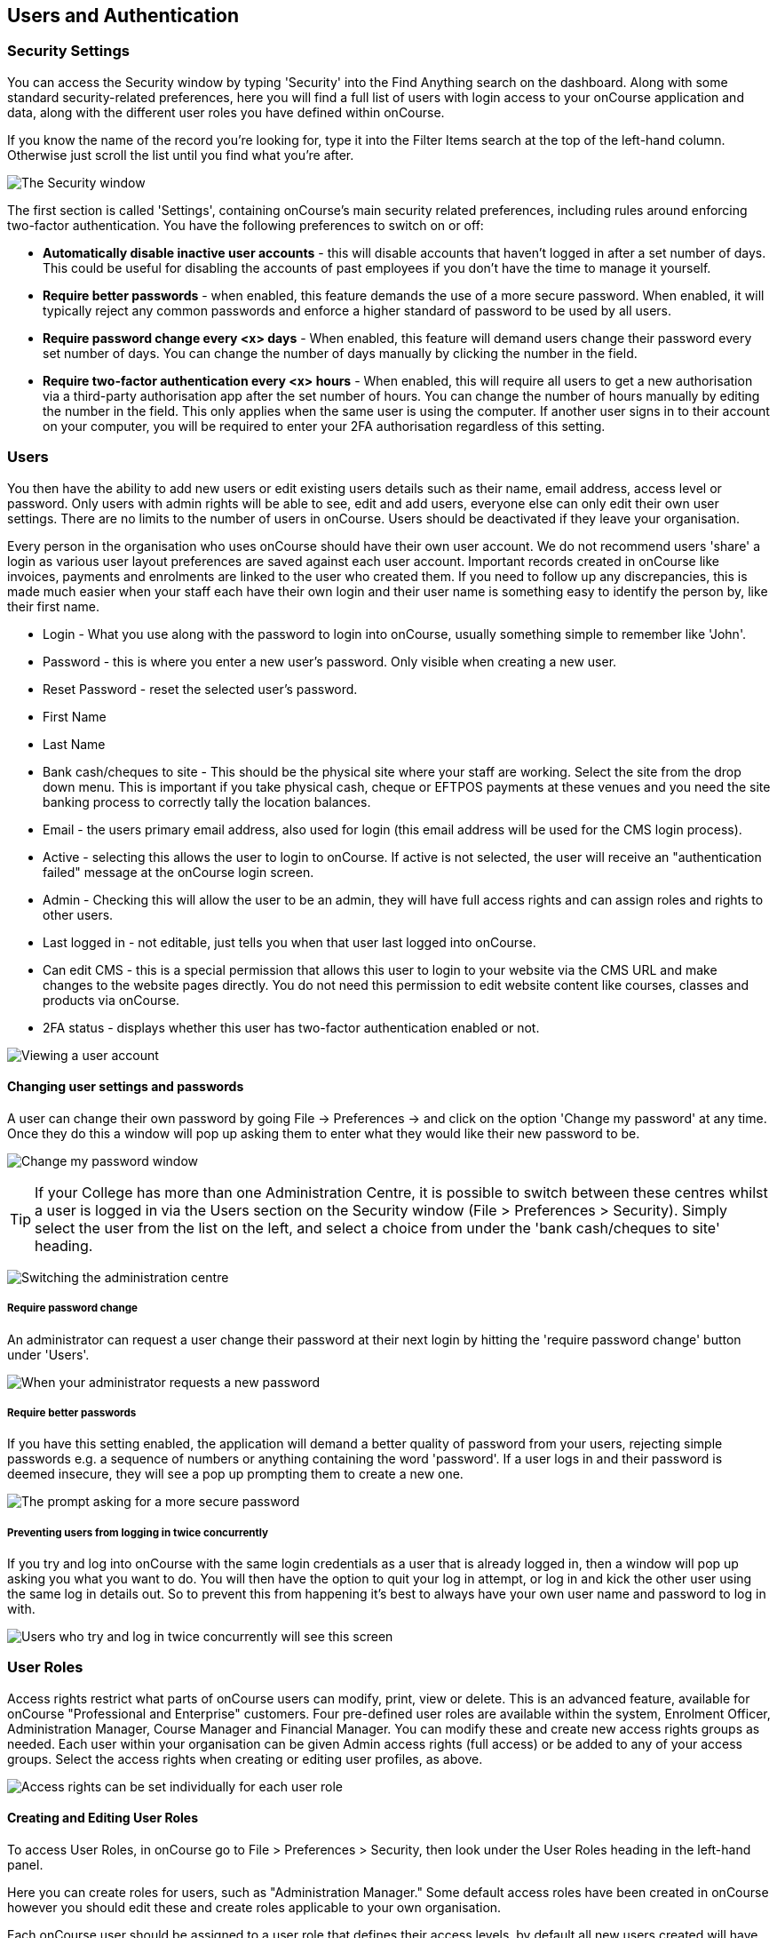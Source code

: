 [[users]]
== Users and Authentication

[[users-Users]]
=== Security Settings

You can access the Security window by typing 'Security' into the Find
Anything search on the dashboard. Along with some standard
security-related preferences, here you will find a full list of users
with login access to your onCourse application and data, along with the
different user roles you have defined within onCourse.

If you know the name of the record you're looking for, type it into the
Filter Items search at the top of the left-hand column. Otherwise just
scroll the list until you find what you're after.

image:images/security_settings.png[ The Security window
,scaledwidth=100.0%]

The first section is called 'Settings', containing onCourse's main
security related preferences, including rules around enforcing
two-factor authentication. You have the following preferences to switch
on or off:

* *Automatically disable inactive user accounts* - this will disable
accounts that haven't logged in after a set number of days. This could
be useful for disabling the accounts of past employees if you don't have
the time to manage it yourself.
* *Require better passwords* - when enabled, this feature demands the
use of a more secure password. When enabled, it will typically reject
any common passwords and enforce a higher standard of password to be
used by all users.
* *Require password change every <x> days* - When enabled, this feature
will demand users change their password every set number of days. You
can change the number of days manually by clicking the number in the
field.
* *Require two-factor authentication every <x> hours* - When enabled,
this will require all users to get a new authorisation via a third-party
authorisation app after the set number of hours. You can change the
number of hours manually by editing the number in the field. This only
applies when the same user is using the computer. If another user signs
in to their account on your computer, you will be required to enter your
2FA authorisation regardless of this setting.

[[users-settings]]
=== Users

You then have the ability to add new users or edit existing users
details such as their name, email address, access level or password.
Only users with admin rights will be able to see, edit and add users,
everyone else can only edit their own user settings. There are no limits
to the number of users in onCourse. Users should be deactivated if they
leave your organisation.

Every person in the organisation who uses onCourse should have their own
user account. We do not recommend users 'share' a login as various user
layout preferences are saved against each user account. Important
records created in onCourse like invoices, payments and enrolments are
linked to the user who created them. If you need to follow up any
discrepancies, this is made much easier when your staff each have their
own login and their user name is something easy to identify the person
by, like their first name.

* Login - What you use along with the password to login into onCourse,
usually something simple to remember like 'John'.
* Password - this is where you enter a new user's password. Only visible
when creating a new user.
* Reset Password - reset the selected user's password.
* First Name
* Last Name
* Bank cash/cheques to site - This should be the physical site where
your staff are working. Select the site from the drop down menu. This is
important if you take physical cash, cheque or EFTPOS payments at these
venues and you need the site banking process to correctly tally the
location balances.
* Email - the users primary email address, also used for login (this
email address will be used for the CMS login process).
* Active - selecting this allows the user to login to onCourse. If
active is not selected, the user will receive an "authentication failed"
message at the onCourse login screen.
* Admin - Checking this will allow the user to be an admin, they will
have full access rights and can assign roles and rights to other users.
* Last logged in - not editable, just tells you when that user last
logged into onCourse.
* Can edit CMS - this is a special permission that allows this user to
login to your website via the CMS URL and make changes to the website
pages directly. You do not need this permission to edit website content
like courses, classes and products via onCourse.
* 2FA status - displays whether this user has two-factor authentication
enabled or not.

image:images/users_screenshot.png[ Viewing a user account
,scaledwidth=100.0%]

==== Changing user settings and passwords

A user can change their own password by going File -> Preferences -> and
click on the option 'Change my password' at any time. Once they do this
a window will pop up asking them to enter what they would like their new
password to be.

image:images/Change_password.png[ Change my password window
,scaledwidth=100.0%]

[TIP]
====
If your College has more than one Administration Centre, it is possible
to switch between these centres whilst a user is logged in via the Users
section on the Security window (File > Preferences > Security). Simply
select the user from the list on the left, and select a choice from
under the 'bank cash/cheques to site' heading.
====

image:images/reset_admin_site_login.png[ Switching the administration
centre ,scaledwidth=100.0%]

===== Require password change

An administrator can request a user change their password at their next
login by hitting the 'require password change' button under 'Users'.

image:images/require_password_change.png[When your administrator
requests a new password, you'll see this screen,scaledwidth=100.0%]

===== Require better passwords

If you have this setting enabled, the application will demand a better
quality of password from your users, rejecting simple passwords e.g. a
sequence of numbers or anything containing the word 'password'. If a
user logs in and their password is deemed insecure, they will see a pop
up prompting them to create a new one.

image:images/password_minimum_requirements.png[ The prompt asking for a
more secure password ,scaledwidth=100.0%]

===== Preventing users from logging in twice concurrently

If you try and log into onCourse with the same login credentials as a
user that is already logged in, then a window will pop up asking you
what you want to do. You will then have the option to quit your log in
attempt, or log in and kick the other user using the same log in details
out. So to prevent this from happening it's best to always have your own
user name and password to log in with.

image:images/user_already_logged_in.png[ Users who try and log in twice
concurrently will see this screen ,scaledwidth=100.0%]

=== User Roles

Access rights restrict what parts of onCourse users can modify, print,
view or delete. This is an advanced feature, available for onCourse
"Professional and Enterprise" customers. Four pre-defined user roles are
available within the system, Enrolment Officer, Administration Manager,
Course Manager and Financial Manager. You can modify these and create
new access rights groups as needed. Each user within your organisation
can be given Admin access rights (full access) or be added to any of
your access groups. Select the access rights when creating or editing
user profiles, as above.

image:images/security_user_roles.png[Access rights can be set
individually for each user role,scaledwidth=100.0%]

==== Creating and Editing User Roles

To access User Roles, in onCourse go to File > Preferences > Security,
then look under the User Roles heading in the left-hand panel.

Here you can create roles for users, such as "Administration Manager."
Some default access roles have been created in onCourse however you
should edit these and create roles applicable to your own organisation.

Each onCourse user should be assigned to a user role that defines their
access levels, by default all new users created will have full admin
access to all aspects of onCourse.

You can edit an existing user role by clicking on its heading in the
left-hand panel, or create new access roles using the + button next to
the User Roles heading in the left-hand panel.

===== Icon Definitions

* Orange circle - This is the level of access enabled for this entity.
* Orange circle with a padlock - This access level cannot be edited.
This may be due to choices you've made in other areas around types of
access, or more likely, we've recognised it as a level of access that
should remain locked for technical purposes. i.e. you cannot ever delete
enrolments, you can only cancel them, hence this access remains locked
at all times.
* Two dots connected by light orange lines - These are default access
selections
* Two dots connected by bold orange line - These were set by a user

===== User Role levels of access

* *View:* A view permission only allows the contact to see data already
created, but does not allow existing records to be edited or new records
to be created.
* **Edit:**Allows both edit and view rights.
* *Create:* Allows the creation of new records, edit and view rights.
* **Delete:**Allows record deletion where permitted by onCourse
validation. Linked and locked records can not be deleted just because a
user has delete rights.
* *Print:* Allows printing of reports associated with this record type
* *Hide:* Some processes only have one level of access - allow. If this
option is not ticked, it means the ability to run the process is denied
and the element is hidden from use.

===== What can you edit in User Roles?

* Name: here you define the name of the role, e.g; "Administration
Manager".
* People and companies
** Contact: this refers to all onCourse students, tutors and companies.
Full create rights are recommended for any user who needs to process
enrolments as new contacts are often created at this time.
* Course Management
** Course: permission to work with courses
** VET course details: this only relates to adding or removing unit of
competency details from a course
** Class: permission to work with classes
** Enrolment outcomes: only edit rights are editable. This allows the
user to set outcome results or change the outcomes linked to a student's
record
** Budget: viewing the class budget can be disabled
** Session: this permission relates to sessions as they belong to
classes
** Waiting list: permission to work with all wait list records
* VET Management
** Qualification reference data: the only permission available here is
edit, allowing you to add your choice of nominal hours.
** Certificate: this relates to VET Statements of Attainment and
Qualifications only. All contacts with class print permissions can
create non-vocational certificates of attendance.
** Print certificate without verified USI: This allows VET certificates
to be printed when the student has a USI on record that has not yet been
verified. A warning to the user will still be shown. This only applies
to certificates created after 1/1/2015
** Print certificate without USI: This allows VET certificates to be
printed when the student has no USI on record. A warning to the user
will still be shown. This only applies to certificates created after
1/1/2015
* Resources
** Site: view can not be disabled, allows user to create new and edit
current Sites.
** Room: view can not be disabled, allows user to create new and edit
current Rooms.
* Financial
** Enrolment: Create permission needed for an onCourse user to use Quick
Enrol
** Custom enrolment discount: Allow permission gives the ability for any
manual discount to be added to any enrolment processed through Quick
Enrol.
** Applications: Lets the user access course applications from
prospective students.
** Discount: This permission relates to the creation of discount
strategies. Discounts will auto apply to any applicable enrolment
regardless of permission here. Also the ability to link discounts to
classes, corporate passes, concession types and membership types.
** Tutor roles: These roles determine pay rates for teaching staff.
** Tutor pay: This permission relates to the creation and editing of
payslips.
** Override tutor session payable time: allows user to unlock and modify
a tutor's payable time manually
** Bulk confirm tutor wages: allows users to click the 'confirm now'
button in the Generate tutor payroll sheet that confirms all the
unconfirmed pay lines
** Invoice: This permission relates to the creation of manual invoices
(invoices not created as part of the Quick Enrol process).
** Credit note: Allow the creation of manual credit notes. This
permission is not needed for the creation of automatic credit notes
during enrolment or class cancellation.
** Payment In: Permission relates only to manual payment in records, not
those created during Quick Enrol.
** Payment Out: This permission is about creating refunds, usually
processed in real time back to payer's credit cards.
** Payment Method: This allows the user to change the payment method
when accepting payments.
** Account: Account settings for onCourse chart of accounts
** Transaction: general ledger transaction records created during all
financial transactions. These can only be viewed, never edited or
manually created.
** Financial preferences: The onCourse preferences that set the default
accounts for various transaction types
** Banking: Allow permission to run the bank process
** Reconciliation: Allow permission to reconcile payments
** Corporate pass: Permissions relating to the creation or editing or
CorporatePass. This permission is not required to process a website
enrolment that uses a CorporatePass for payment.
** Payment plan: Permissions relating to the creation or editing Payment
plans.
** Summary extracts: Permission that allows a user to export/print MYOB
Export and Trial Balance from the Financial menu.
* Special actions
** Class duplication/rollover: Allow duplication of one or more classes
from existing class(es)
** Class cancellation: Cancellation process that prevents further
enrolments and creates credit notes for existing enrolments
** Exporting to XML: Export of class information for brochure production
** Creating certificate from class: Bulk certificate creation process
for VET and non-VET enrolments
** Contact merging: Merge duplicate student records
** Enrolment cancellation and transferring: Cancel or transfer
individual enrolments and create a credit note
** Export AVETMISS: Export training data for government reporting
** Data import: import data into onCourse
** Override tutor pay rate: Allow a local override at the class level to
any manually set pay rate
** Edit/Delete Notes: Gives permission to edit and delete record note
items
* Messaging
** Email up to 50 contacts: This permission is useful for admin staff
who may need to notify a class of students about changes at a time.
** Email over 50 contacts: This permission is most appropriate to
marketing staff who need to bulk email large amounts of students at the
same time.
** SMS up to 50 contacts: This permission is for admin staff who may
need to notify a class of students about changes.
** SMS over 50 contacts: This permission is most appropriate to
marketing staff.
* Web and content management
** Documents: Permissions relating to documents used on the public
website, inside onCourse and available via the portal
** Private Documents: Permissions relating to documents set as Private
within onCourse. Can only view, edit and create. Cannot delete or print.
** Tag: Permission relating to all tag groups, including those that
drive the website navigation. This permission is not required to add
tags to records, only to edit tag groups.
* Products
** Product: This permission relates to the creation and editing of
Products
** Memberships: This permission relates to the creation and editing of
Memberships
** Vouchers: This permission relates to the creation and editing of
Vouchers
** Sales: This permission relates to the creation and editing of Sales
* Other
** Report: Permissions to view, modify and print reports.
** Email Template: Permission to modify Email Templates.
** Export Template: Permission to modify Export Templates.
** Scripts: Permission to modify Scripts.
** Audit logging: Allows user to access Audit Logs
** Contact relation types: Permissions to view/modify contact types.
** General preferences: Relates to onCourse application preferences that
affects all users
** Change administration centre: Allows user to change administration
centre details
** Concession type: Permission to modify available concessions. This
permission is not needed to add concession types to contact records.
** Require two factor authentication: If this is allowed then a user who
logs in without two factor authentication enabled is immediately shown
the "Enable two factor authentication" dialog

[[users-TOTP]]
=== onCourse Login with Two Factor Authentication

Two factor authentication (2FA) is an added layer of security for users
accessing onCourse cloud instances, in particular, but also useful for
locally hosted onCourse servers with VPN access enabled.

At every login attempt you will be encouraged to enable 2FA, and only
once it has been enabled will this warning stop. This can be ignored by
clicking 'Maybe Later'.

image:images/2fa_notification.png[ Login window ,scaledwidth=100.0%]

2FA means that there are two 'secrets' a user needs to know to
successfully log in to your onCourse application. One secret is the
password set for the user account. The second 'secret' is a code that
requires a device such as a smart phone with a TOTP (time-based one time
password) application such as
https://play.google.com/store/apps/details?id=com.google.android.apps.authenticator[Google
Authenticator] installed, with an account linked to the onCourse user
account. This service generates a unique code every 30 seconds. To login
successfully you will need both the user password and a current token.

When 2FA is enabled, after initial login there is a third field that
asks for the 6 digit code provided by your TOTP application. If you try
to log in with the wrong Token or Password, then you will get an error
message saying 'Authentication failed' and you should get an admin user
to disable 2FA in order to regain access to your account. You can
re-enable 2FA once you've regained access.

==== Enabling two factor authentication

To enable 2FA, simply click 'Enable' when prompted at the login window.

image:images/enter_2fa_code.png[ Window you see when trying to enable
your own two factor authentication ,scaledwidth=100.0%]

Have your mobile phone handy while you do this as you will need to
install the TOTP software as the first part of the process. Search for
'Google Authenticator' in your phone's app store and install it.

When you first run the Authenticator app and click 'Begin setup' you may
also be asked to install a QR code reader if you don't already have one.
You do not have to do this, as you can choose to manually add an account
by selecting 'Enter provided key', however there is less chance of data
entry error if you scan the code.

The account name you create in Google Authenticator can be anything you
like, such as "My onCourse login". It does not have to match your
onCourse user name.

image:images/googleAuthenticatorApp.png[ Install Google Authenticator on
your smart phone ,scaledwidth=100.0%]

You will be shown a six-digit code hat will change every 30 seconds.
Enter this code into the authentication code field in onCourse and click
Login.

==== Disabling or resetting two factor authentication

If a user has two factor authentication enabled and they wish to disable
it, in the Security preferences click on the User's account name, then
click 'Disable 2FA'.

A window will appear confirming that you definitely want to disable this
feature and explaining how to re-enable it. To confirm, click on the
'Disable' button.

You should follow this process if you have bought a new smart phone and
need to set up Google Authenticator again.

image:images/Disable_two_factor_authentication_message.png[ Message
window you see when trying to disable your own two factor authentication
,scaledwidth=100.0%]

An admin user has the power to change a users password or disable a
users two factor authentication, for example, if they have forgotten
their mobile phone. You can do this by going to File -> Preferences ->
Security -> double click on the user you want to change, then click on
the button 'Reset Password'.

image:images/users_screenshot.png[ User edit view window
,scaledwidth=100.0%]

Once you click on the button 'Reset authentication' and the user has
their two factor authentication disabled then the sheet that appears, as
shown below, will only allow the admin user to reset their password.

[NOTE]
====
Only the user can enable their own two factor authentication.
====

An admin user can see a list of all users that have this feature enabled
in the Security window by looking at the User accounts listed under
'Users'. Any user with 2FA enabled will have a small icon appear next to
their name.

=== Emergency access

[NOTE]
====
This section only applies to users with access to their own onCourse
Server, not cloud-hosted customers.
====

Should you lock yourself out of your onCourse Server because you have
lost or forgotten the last admin login, there is a way to recreate or
reset the 'admin' user password.

You need to do the following:


. Add "admin_password_reset=true" to the onCourse.cfg file on the
server.
. Restart the onCourse Server
. Watch for the following lines in the log file and write down the
password (it will be randomly generated every time)
+
`
                        *******************************************************************************************************************
                        ********** Administrator password reset command found in onCourse.cfg
                        ********** Account with name "admin" now has password "hggd74" **********
                        onCourse Server will now shut down. Remove the line starting
                        "admin_password_reset" before restarting
                        ********************************************************************************************************************
                    `
. Remove "admin_password_reset=true" from onCourse.cfg
. Start up onCourse Server one more time
. Log in with the user "admin" and the password as given above. TOTP
will be disabled and this user will be made into an admin level account
if they were not already.
